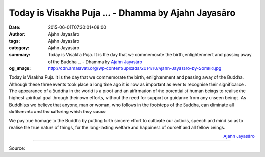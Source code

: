 Today is Visakha Puja ... - Dhamma by Ajahn Jayasāro
####################################################

:date: 2015-06-01T07:30:01+08:00
:author: Ajahn Jayasāro
:tags: Ajahn Jayasāro
:category: Ajahn Jayasāro
:summary: Today is Visakha Puja. It is the day that we commemorate the birth, enlightenment and passing away of the Buddha ...
          - Dhamma by `Ajahn Jayasāro`_
:og_image: http://cdn.amaravati.org/wp-content/uploads/2014/10/Ajahn-Jayasaro-by-Somkid.jpg

Today is Visakha Puja. It is the day that we commemorate the birth,
enlightenment and passing away of the Buddha. Although these three events took
place a long time ago it is now as important as ever to recognise their
significance . The appearance of a Buddha in the world is a proof and an
affirmation of the potential of human beings to realise the highest spiritual
goal through their own efforts, without the need for support or guidance from
any unseen beings. As Buddhists we believe that anyone, man or woman, who
follows in the footsteps of the Buddha, can eliminate all defilements and the
suffering which they cause.

We pay true homage to the Buddha by putting forth sincere effort to cultivate
our actions, speech and mind so as to realise the true nature of things, for the
long-lasting welfare and happiness of ourself and all fellow beings.

.. container:: align-right

  `Ajahn Jayasāro`_

.. image:: https://scontent.fkhh1-1.fna.fbcdn.net/v/t1.0-9/10603525_738971242878231_2379760426864067839_n.jpg?_nc_cat=0&_nc_eui2=v1%3AAeHa2hU7sm0WjWbmtS9F8T7qAkv_iB0QJ6IkKAAVOExIpG6dJHZI8i6JeHLe80SIwWoiyyYMfomslbQwscDR4BYG_gwW22MmJtRNN9X0U2CmkA&oh=227b70d1bc8f8ba2c4d530f49f407689&oe=5B9C6DD6
   :align: center
   :alt: Today is Visakha Puja

----

Source:

.. raw:: html

  <iframe src="https://www.facebook.com/plugins/post.php?href=https%3A%2F%2Fwww.facebook.com%2Fjayasaro.panyaprateep.org%2Fposts%2F738971242878231%3A0" width="auto" height="546" style="border:none;overflow:hidden" scrolling="no" frameborder="0" allowTransparency="true" allow="encrypted-media"></iframe>

.. _Ajahn Jayasāro: http://www.amaravati.org/biographies/ajahn-jayasaro/
